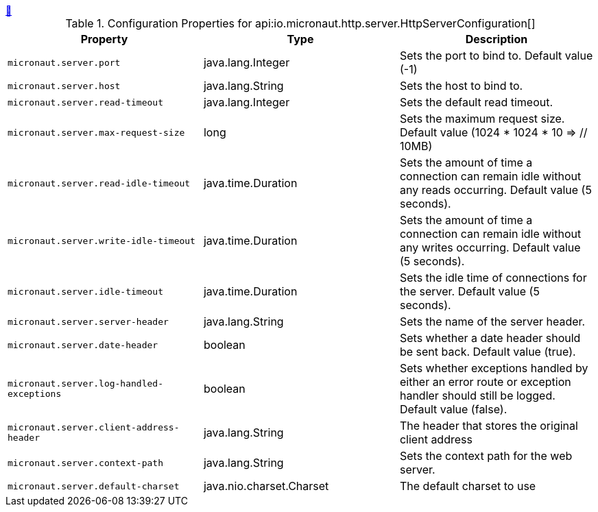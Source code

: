 
++++
<a id="io.micronaut.http.server.HttpServerConfiguration" href="#io.micronaut.http.server.HttpServerConfiguration">&#128279;</a>
++++
.Configuration Properties for api:io.micronaut.http.server.HttpServerConfiguration[]
|===
|Property |Type |Description

| `+micronaut.server.port+`
|java.lang.Integer
|Sets the port to bind to. Default value (-1)


| `+micronaut.server.host+`
|java.lang.String
|Sets the host to bind to.


| `+micronaut.server.read-timeout+`
|java.lang.Integer
|Sets the default read timeout.


| `+micronaut.server.max-request-size+`
|long
|Sets the maximum request size. Default value (1024 * 1024 * 10 => // 10MB)


| `+micronaut.server.read-idle-timeout+`
|java.time.Duration
|Sets the amount of time a connection can remain idle without any reads occurring. Default value (5 seconds).


| `+micronaut.server.write-idle-timeout+`
|java.time.Duration
|Sets the amount of time a connection can remain idle without any writes occurring. Default value (5 seconds).


| `+micronaut.server.idle-timeout+`
|java.time.Duration
|Sets the idle time of connections for the server. Default value (5 seconds).


| `+micronaut.server.server-header+`
|java.lang.String
|Sets the name of the server header.


| `+micronaut.server.date-header+`
|boolean
|Sets whether a date header should be sent back. Default value (true).


| `+micronaut.server.log-handled-exceptions+`
|boolean
|Sets whether exceptions handled by either an error route or exception handler
 should still be logged. Default value (false).


| `+micronaut.server.client-address-header+`
|java.lang.String
|The header that stores the original client address


| `+micronaut.server.context-path+`
|java.lang.String
|Sets the context path for the web server.


| `+micronaut.server.default-charset+`
|java.nio.charset.Charset
|The default charset to use


|===